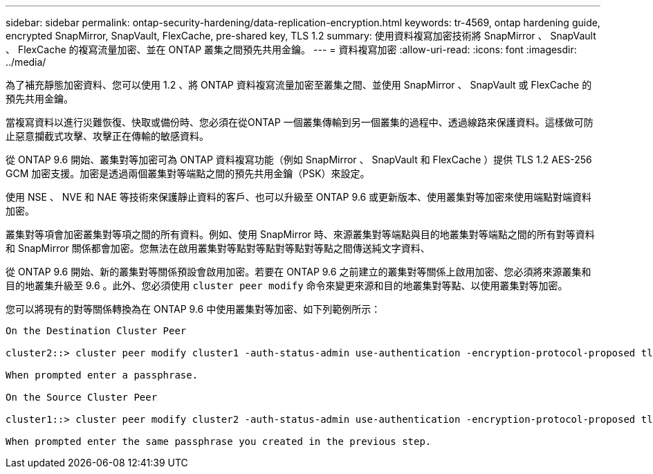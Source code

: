 ---
sidebar: sidebar 
permalink: ontap-security-hardening/data-replication-encryption.html 
keywords: tr-4569, ontap hardening guide, encrypted SnapMirror, SnapVault, FlexCache, pre-shared key, TLS 1.2 
summary: 使用資料複寫加密技術將 SnapMirror 、 SnapVault 、 FlexCache 的複寫流量加密、並在 ONTAP 叢集之間預先共用金鑰。 
---
= 資料複寫加密
:allow-uri-read: 
:icons: font
:imagesdir: ../media/


[role="lead"]
為了補充靜態加密資料、您可以使用 1.2 、將 ONTAP 資料複寫流量加密至叢集之間、並使用 SnapMirror 、 SnapVault 或 FlexCache 的預先共用金鑰。

當複寫資料以進行災難恢復、快取或備份時、您必須在從ONTAP 一個叢集傳輸到另一個叢集的過程中、透過線路來保護資料。這樣做可防止惡意攔截式攻擊、攻擊正在傳輸的敏感資料。

從 ONTAP 9.6 開始、叢集對等加密可為 ONTAP 資料複寫功能（例如 SnapMirror 、 SnapVault 和 FlexCache ）提供 TLS 1.2 AES-256 GCM 加密支援。加密是透過兩個叢集對等端點之間的預先共用金鑰（PSK）來設定。

使用 NSE 、 NVE 和 NAE 等技術來保護靜止資料的客戶、也可以升級至 ONTAP 9.6 或更新版本、使用叢集對等加密來使用端點對端資料加密。

叢集對等項會加密叢集對等項之間的所有資料。例如、使用 SnapMirror 時、來源叢集對等端點與目的地叢集對等端點之間的所有對等資料和 SnapMirror 關係都會加密。您無法在啟用叢集對等點對等點對等點對等點之間傳送純文字資料、

從 ONTAP 9.6 開始、新的叢集對等關係預設會啟用加密。若要在 ONTAP 9.6 之前建立的叢集對等關係上啟用加密、您必須將來源叢集和目的地叢集升級至 9.6 。此外、您必須使用 `cluster peer modify` 命令來變更來源和目的地叢集對等點、以使用叢集對等加密。

您可以將現有的對等關係轉換為在 ONTAP 9.6 中使用叢集對等加密、如下列範例所示：

[listing]
----
On the Destination Cluster Peer

cluster2::> cluster peer modify cluster1 -auth-status-admin use-authentication -encryption-protocol-proposed tls-psk

When prompted enter a passphrase.

On the Source Cluster Peer

cluster1::> cluster peer modify cluster2 -auth-status-admin use-authentication -encryption-protocol-proposed tls-psk

When prompted enter the same passphrase you created in the previous step.
----